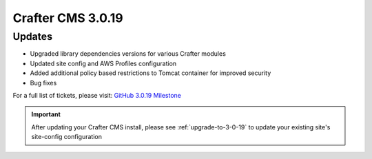 ------------------
Crafter CMS 3.0.19
------------------

^^^^^^^
Updates
^^^^^^^

* Upgraded library dependencies versions for various Crafter modules
* Updated site config and AWS Profiles configuration
* Added additional policy based restrictions to Tomcat container for improved security
* Bug fixes

For a full list of tickets, please visit: `GitHub 3.0.19 Milestone <https://github.com/craftercms/craftercms/milestone/47?closed=1>`_

.. important::
    After updating your Crafter CMS install, please see :ref:`upgrade-to-3-0-19` to update your existing site's site-config configuration
